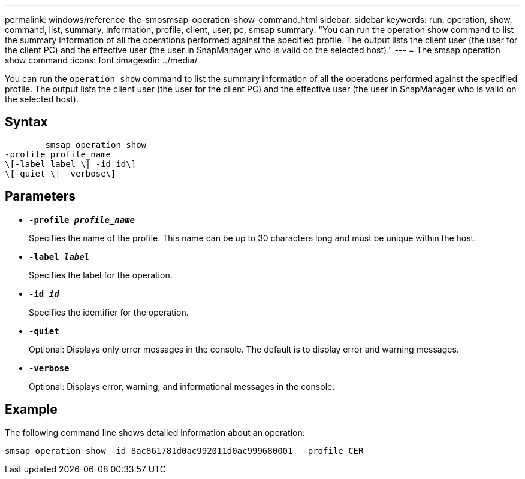 ---
permalink: windows/reference-the-smosmsap-operation-show-command.html
sidebar: sidebar
keywords: run, operation, show, command, list, summary, information, profile, client, user, pc, smsap
summary: "You can run the operation show command to list the summary information of all the operations performed against the specified profile. The output lists the client user (the user for the client PC) and the effective user (the user in SnapManager who is valid on the selected host)."
---
= The smsap operation show command
:icons: font
:imagesdir: ../media/

[.lead]
You can run the `operation show` command to list the summary information of all the operations performed against the specified profile. The output lists the client user (the user for the client PC) and the effective user (the user in SnapManager who is valid on the selected host).

== Syntax

----

        smsap operation show
-profile profile_name
\[-label label \| -id id\]
\[-quiet \| -verbose\]
----

== Parameters

* *`-profile _profile_name_`*
+
Specifies the name of the profile. This name can be up to 30 characters long and must be unique within the host.

* *`-label _label_`*
+
Specifies the label for the operation.

* *`-id _id_`*
+
Specifies the identifier for the operation.

* *`-quiet`*
+
Optional: Displays only error messages in the console. The default is to display error and warning messages.

* *`-verbose`*
+
Optional: Displays error, warning, and informational messages in the console.

== Example

The following command line shows detailed information about an operation:

----
smsap operation show -id 8ac861781d0ac992011d0ac999680001  -profile CER
----

